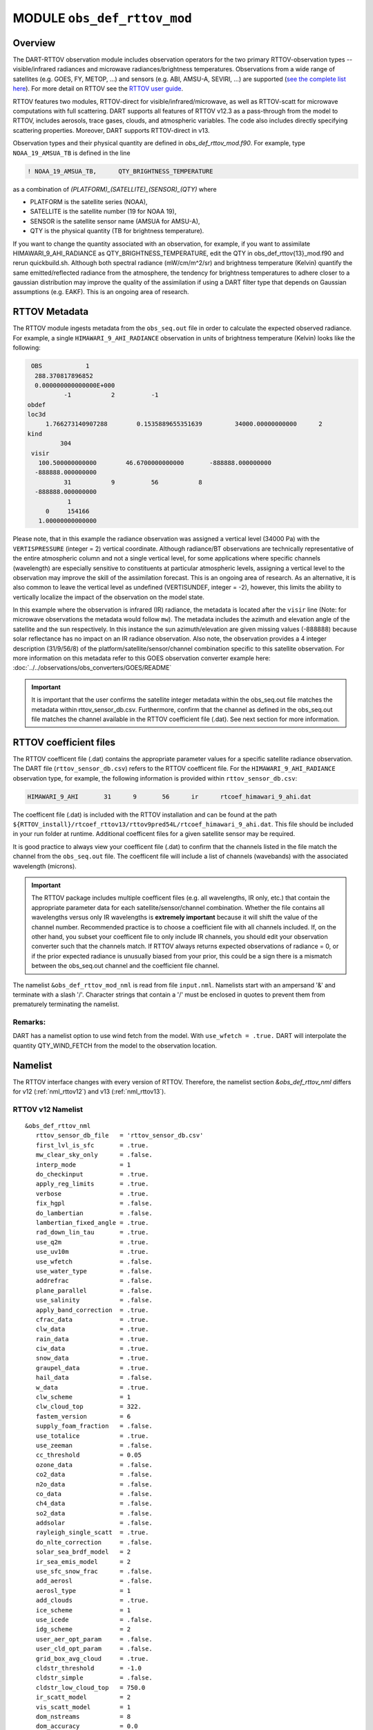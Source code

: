 .. _obs_def_rttov_mod:

MODULE ``obs_def_rttov_mod``
============================

Overview
--------

The DART-RTTOV observation module includes observation operators for the two primary 
RTTOV-observation types -- visible/infrared radiances and microwave 
radiances/brightness temperatures. Observations from a wide range of satellites (e.g. GOES, FY, METOP, ...) and 
sensors (e.g. ABI, AMSU-A, SEVIRI, ...) are supported 
(`see the complete list here <https://nwp-saf.eumetsat.int/site/software/rttov/documentation/platforms-supported/>`__).
For more detail on RTTOV see the `RTTOV user guide <https://www.nwpsaf.eu/site/software/rttov/documentation/>`__.

.. seealso::
   :doc:`Radiance_support` introduces DART-RTTOV, build instructions, 
   and a list of known issues.

RTTOV features two modules, RTTOV-direct for visible/infrared/microwave, 
as well as RTTOV-scatt for microwave computations with full scattering.
DART supports all features of RTTOV v12.3 as a pass-through from 
the model to RTTOV, includes aerosols, trace gases, clouds, and atmospheric variables. 
The code also includes directly specifying scattering properties.
Moreover, DART supports RTTOV-direct in v13. 

Observation types and their physical quantity are defined in `obs_def_rttov_mod.f90`. 
For example, type ``NOAA_19_AMSUA_TB`` is defined in the line

.. code::

   ! NOAA_19_AMSUA_TB,      QTY_BRIGHTNESS_TEMPERATURE

as a combination of `(PLATFORM)_(SATELLITE)_(SENSOR)_(QTY)`
where 

*  PLATFORM    is the satellite series (NOAA),
*  SATELLITE   is the satellite number (19 for NOAA 19),
*  SENSOR      is the satellite sensor name (AMSUA for AMSU-A),
*  QTY         is the physical quantity (TB for brightness temperature).


If you want to change the quantity associated with an observation, for example, if you want
to assimilate HIMAWARI_9_AHI_RADIANCE as QTY_BRIGHTNESS_TEMPERATURE, edit the QTY
in obs_def_rttov{13}_mod.f90 and rerun quickbuild.sh.  Although both spectral radiance
(mW/cm/m^2/sr) and brightness temperature (Kelvin) quantify the same emitted/reflected
radiance from the atmosphere, the tendency for brightness temperatures to adhere closer
to a gaussian distribution  may improve the quality of the assimilation if using
a DART filter type that depends on Gaussian assumptions (e.g. EAKF).  This is
an ongoing area of research.



RTTOV  Metadata
---------------

The RTTOV module ingests metadata from the ``obs_seq.out`` file in order to calculate the
expected observed radiance.  For example, a single ``HIMAWARI_9_AHI_RADIANCE`` 
observation in units of brightness temperature (Kelvin) looks like the following:

.. code::


   OBS            1
    288.370817896852
    0.000000000000000E+000
            -1           2          -1
  obdef
  loc3d
       1.766273140907288        0.1535889655351639         34000.00000000000      2
  kind
           304
   visir
     100.500000000000        46.6700000000000       -888888.000000000
    -888888.000000000
            31           9          56           8
    -888888.000000000
             1
       0     154166
     1.00000000000000


Please note, that in this example the radiance observation was assigned a  vertical level (34000 Pa) 
with the ``VERTISPRESSURE`` (integer = 2) vertical coordinate. 
Although radiance/BT observations are technically representative of the entire atmospheric
column and not a single vertical level, for some applications where specific channels (wavelength)
are especially sensitive to constituents at particular atmospheric levels, assigning
a vertical level to the observation may improve the skill of the assimilation forecast.  This is an ongoing
area of research. As an alternative, it is also common to leave the vertical level
as undefined (VERTISUNDEF, integer = -2), however, this limits the ability to vertically
localize the impact of the observation on the model state.

In this example where the observation is infrared (IR) radiance, the  metadata is located after
the ``visir`` line (Note: for microwave observations the metadata would follow ``mw``).  
The metadata includes the azimuth and elevation angle of the satellite and the sun respectively. In this instance the sun azimuth/elevation are given missing values (-888888) because
solar reflectance has no impact on an IR radiance observation.  Also note, the observation
provides a 4 integer description (31/9/56/8) of the platform/satellite/sensor/channel
combination specific to this satellite observation.  For more information on this
metadata refer to this GOES observation converter example here: 
:doc:`../../observations/obs_converters/GOES/README`

.. Important ::

    It is important that the user confirms the satellite integer metadata within
    the obs_seq.out file matches the metadata within  rttov_sensor_db.csv.  Furthermore,
    confirm that the channel as defined in the obs_seq.out file matches the channel
    available in the RTTOV coefficient file (.dat).  See next section for more information.

RTTOV coefficient files
-----------------------

The RTTOV coefficent file (.dat) contains the appropriate parameter values for a specific satellite
radiance observation. The DART file (``rttov_sensor_db.csv``) refers to the RTTOV coefficent
file.  For the ``HIMAWARI_9_AHI_RADIANCE`` observation type, for example, the following information
is provided within ``rttov_sensor_db.csv``:

.. code::

   HIMAWARI_9_AHI	31	9	56	ir	rtcoef_himawari_9_ahi.dat

The coefficent file (.dat) is included with the RTTOV installation and can be found at the
path  ``${RTTOV_install}/rtcoef_rttov13/rttov9pred54L/rtcoef_himawari_9_ahi.dat``. This file
should be included in your run folder at runtime. Additional coefficent files for a given
satellite sensor may be required.

It is good practice to always view your coefficent file (.dat) to confirm that the 
channels listed in the file match the channel from the ``obs_seq.out`` file. The coefficent
file will include a list of channels (wavebands) with the associated wavelength (microns).


.. Important ::

  The RTTOV package includes multiple coefficent files (e.g. all wavelengths, IR only, etc.)  that 
  contain the appropriate parameter data for each satellite/sensor/channel combination. Whether
  the file contains all wavelengths versus only IR wavelengths is **extremely important** because
  it will shift the value of the channel number. Recommended practice is to choose a coefficient file
  with all channels included.  If, on the other hand, you subset your coefficent file to only include
  IR channels, you should edit your observation converter such that the channels match.
  If RTTOV always returns expected observations of radiance = 0, or if the prior expected radiance
  is unusually biased from your prior, this could be a sign there is a mismatch between the 
  obs_seq.out channel and the coefficient file channel.  




The namelist ``&obs_def_rttov_mod_nml`` is read from file ``input.nml``. Namelists start with an ampersand '&'
and terminate with a slash '/'.
Character strings that contain a '/' must be enclosed in quotes to prevent them from prematurely terminating the
namelist.

Remarks:
^^^^^^^^

DART has a namelist option to use wind fetch from the model. With ``use_wfetch = .true.`` 
DART will interpolate the quantity QTY_WIND_FETCH from the model to the observation location.


Namelist
--------

The RTTOV interface changes with every version of RTTOV. Therefore, 
the namelist section `&obs_def_rttov_nml` differs for v12 (:ref:`nml_rttov12`) 
and v13 (:ref:`nml_rttov13`).


.. _nml_rttov12:

RTTOV v12 Namelist
^^^^^^^^^^^^^^^^^^

::

   &obs_def_rttov_nml
      rttov_sensor_db_file   = 'rttov_sensor_db.csv'
      first_lvl_is_sfc       = .true. 
      mw_clear_sky_only      = .false.
      interp_mode            = 1 
      do_checkinput          = .true.
      apply_reg_limits       = .true.
      verbose                = .true.
      fix_hgpl               = .false.
      do_lambertian          = .false.
      lambertian_fixed_angle = .true.
      rad_down_lin_tau       = .true.
      use_q2m                = .true.
      use_uv10m              = .true.
      use_wfetch             = .false.
      use_water_type         = .false.
      addrefrac              = .false.
      plane_parallel         = .false.
      use_salinity           = .false.
      apply_band_correction  = .true.
      cfrac_data             = .true.
      clw_data               = .true.
      rain_data              = .true.
      ciw_data               = .true.
      snow_data              = .true.
      graupel_data           = .true.
      hail_data              = .false.
      w_data                 = .true.
      clw_scheme             = 1
      clw_cloud_top          = 322.
      fastem_version         = 6
      supply_foam_fraction   = .false.
      use_totalice           = .true.
      use_zeeman             = .false.
      cc_threshold           = 0.05
      ozone_data             = .false.
      co2_data               = .false.
      n2o_data               = .false.
      co_data                = .false.
      ch4_data               = .false.
      so2_data               = .false.
      addsolar               = .false.
      rayleigh_single_scatt  = .true.
      do_nlte_correction     = .false.
      solar_sea_brdf_model   = 2
      ir_sea_emis_model      = 2
      use_sfc_snow_frac      = .false.
      add_aerosl             = .false.
      aerosl_type            = 1
      add_clouds             = .true.
      ice_scheme             = 1
      use_icede              = .false.
      idg_scheme             = 2
      user_aer_opt_param     = .false.
      user_cld_opt_param     = .false.
      grid_box_avg_cloud     = .true.
      cldstr_threshold       = -1.0
      cldstr_simple          = .false.
      cldstr_low_cloud_top   = 750.0
      ir_scatt_model         = 2
      vis_scatt_model        = 1
      dom_nstreams           = 8
      dom_accuracy           = 0.0
      dom_opdep_threshold    = 0.0
      addpc                  = .false.
      npcscores              = -1
      addradrec              = .false.
      ipcreg                 = 1
      use_htfrtc             = .false.
      htfrtc_n_pc            = -1
      htfrtc_simple_cloud    = .false.
      htfrtc_overcast        = .false.
   /

| 

.. container::


   +------------------------+--------------------+----------------------------------------------------------------------+
   | Item                   | Type               | Description                                                          |
   +========================+====================+======================================================================+
   | rttov_sensor_db_file   | character(len=512) | The location of the DART file with RTTOV sensor metadata. The format |
   |                        |                    | is a comma-separated file. The columns are the DART                  |
   |                        |                    | observation type, the platform/satellite/sensor ID, the              |
   |                        |                    | wavelength band, the coefficient file, and a comma-separated list    |
   |                        |                    | of RTTOV channels to use for this observation type. The default file |
   |                        |                    | does not provide a list of channels, thus default behavior is to     |
   |                        |                    | make all channels available.                                         |
   +------------------------+--------------------+----------------------------------------------------------------------+
   | first_lvl_is_sfc       | logical            | Whether the first level of the model represents the surface (true)   |
   |                        |                    | or the top of the atmosphere (false).                                |
   +------------------------+--------------------+----------------------------------------------------------------------+
   | mw_clear_sky_only      | logical            | If microwave calculations should be "clear-sky" only (although       |
   |                        |                    | cloud-liquid water absorption/emission is considered; see the RTTOV  |
   |                        |                    | user guide).                                                         |
   +------------------------+--------------------+----------------------------------------------------------------------+
   | interp_mode            | integer            | The interpolation mode (see the RTTOV user guide).                   |
   +------------------------+--------------------+----------------------------------------------------------------------+
   | do_checkinput          | logical            | Whether to check the input for reasonableness (see the RTTOV user    |
   |                        |                    | guide).                                                              |
   +------------------------+--------------------+----------------------------------------------------------------------+
   | apply_reg_limits       | logical            | Whether to clamp the atmospheric values to the RTTOV bounds (see the |
   |                        |                    | RTTOV user guide).                                                   |
   +------------------------+--------------------+----------------------------------------------------------------------+
   | verbose                | logical            | Whether to output lots of additional output (see the RTTOV user      |
   |                        |                    | guide).                                                              |
   +------------------------+--------------------+----------------------------------------------------------------------+
   | fix_hgpl               | logical            | Whether the surface pressure represents the surface or the 2 meter   |
   |                        |                    | value (see the RTTOV user guide).                                    |
   +------------------------+--------------------+----------------------------------------------------------------------+
   | do_lambertian          | logical            | Whether to include the effects of surface specularity (see the RTTOV |
   |                        |                    | user guide).                                                         |
   +------------------------+--------------------+----------------------------------------------------------------------+
   | lambertian_fixed_angle | logical            | Whether to include a fixed angle for the lambertian effect (see the  |
   |                        |                    | RTTOV user guide).                                                   |
   +------------------------+--------------------+----------------------------------------------------------------------+
   | rad_down_lin_tau       | logical            | Whether to use the linear-in-tau approximation (see the RTTOV user   |
   |                        |                    | guide).                                                              |
   +------------------------+--------------------+----------------------------------------------------------------------+
   | use_q2m                | logical            | Whether to use 2m humidity information (see the RTTOV user guide).   |
   |                        |                    | If true, the QTY_2M_SPECIFIC_HUMIDITY will be requested from the     |
   |                        |                    | model.                                                               |
   +------------------------+--------------------+----------------------------------------------------------------------+
   | use_q2m                | logical            | Whether to use 2m humidity information (see the RTTOV user guide).   |
   |                        |                    | If true, the QTY_2M_SPECIFIC_HUMIDITY will be requested from the     |
   |                        |                    | model.                                                               |
   +------------------------+--------------------+----------------------------------------------------------------------+
   | use_uv10m              | logical            | Whether to use 10m wind speed information (see the RTTOV user        |
   |                        |                    | guide). If true, the QTY_10M_U_WIND_COMPONENT and                    |
   |                        |                    | QTY_10M_V_WIND_COMPONENTS will be requested from the model.          |
   +------------------------+--------------------+----------------------------------------------------------------------+
   | use_wfetch             | logical            | Whether to use wind fetch information (see the RTTOV user guide). If |
   |                        |                    | true, the QTY_WIND_FETCH will be requested from the model.           |
   +------------------------+--------------------+----------------------------------------------------------------------+
   | use_water_type         | logical            | Whether to use water-type information (0 = fresh, 1 = ocean; see the |
   |                        |                    | RTTOV user guide). If true, the QTY_WATER_TYPE will be requested     |
   |                        |                    | from the model.                                                      |
   +------------------------+--------------------+----------------------------------------------------------------------+
   | addrefrac              | logical            | Whether to enable atmospheric refraction (see the RTTOV user guide). |
   +------------------------+--------------------+----------------------------------------------------------------------+
   | plane_parallel         | logical            | Whether to treat the atmosphere as plane parallel (see the RTTOV     |
   |                        |                    | user guide).                                                         |
   +------------------------+--------------------+----------------------------------------------------------------------+
   | use_salinity           | logical            | Whether to use salinity (see the RTTOV user guide). If true, the     |
   |                        |                    | QTY_SALINITY will be requested from the model.                       |
   +------------------------+--------------------+----------------------------------------------------------------------+
   | apply_band_correction  | logical            | Whether to apply band correction from the coefficient field for      |
   |                        |                    | microwave data (see the RTTOV user guide).                           |
   +------------------------+--------------------+----------------------------------------------------------------------+
   | cfrac_data             | logical            | Whether to use the cloud fraction from 0 to 1 (see the RTTOV user    |
   |                        |                    | guide). If true, the QTY_CLOUD_FRACTION will be requested from the   |
   |                        |                    | model. If false, it will be set to 1 everywhere.                     |
   +------------------------+--------------------+----------------------------------------------------------------------+
   | clw_data               | logical            | Whether to use cloud-liquid water data (see the RTTOV user guide).   |
   |                        |                    | If true, the QTY_CLOUDWATER_MIXING_RATIO will be requested from the  |
   |                        |                    | model.                                                               |
   +------------------------+--------------------+----------------------------------------------------------------------+
   | rain_data              | logical            | Whether to use precipitating water data (see the RTTOV user guide).  |
   |                        |                    | If true, the QTY_RAINWATER_MIXING_RATIO will be requested from the   |
   |                        |                    | model.                                                               |
   +------------------------+--------------------+----------------------------------------------------------------------+
   | ciw_data               | logical            | Whether to use non-precipiting ice information (see the RTTOV user   |
   |                        |                    | guide). If true, the QTY_ICE_MIXING_RATIO will be requested from the |
   |                        |                    | model.                                                               |
   +------------------------+--------------------+----------------------------------------------------------------------+
   | snow_data              | logical            | Whether to use precipitating fluffy ice (see the RTTOV user guide).  |
   |                        |                    | If true, the QTY_SNOW_MIXING_RATIO will be requested from the model. |
   +------------------------+--------------------+----------------------------------------------------------------------+
   | graupel_data           | logical            | Whether to use precipting small, hard ice (see the RTTOV user        |
   |                        |                    | guide). If true, the QTY_GRAUPEL_MIXING_RATIO will be requested from |
   |                        |                    | the model.                                                           |
   +------------------------+--------------------+----------------------------------------------------------------------+
   | hail_data              | logical            | Whether to use precipitating large, hard ice (see the RTTOV user     |
   |                        |                    | guide). If true, the QTY_HAIL_MIXING_RATIO will be requested from    |
   |                        |                    | the model.                                                           |
   +------------------------+--------------------+----------------------------------------------------------------------+
   | w_data                 | logical            | Whether to use vertical velocity information. This will be used to   |
   |                        |                    | crudely classify if a cloud is cumulus or stratiform for the purpose |
   |                        |                    | of visible/infrared calculations. If true, the QTY_VERTICAL_VELOCITY |
   |                        |                    | will be requested from the model.                                    |
   +------------------------+--------------------+----------------------------------------------------------------------+
   | clw_scheme             | integer            | The clw_scheme to use (see the RTTOV user guide).                    |
   +------------------------+--------------------+----------------------------------------------------------------------+
   | clw_cloud_top          | real(r8)           | Lower hPa limit for clw calculations (see the RTTOV user guide).     |
   +------------------------+--------------------+----------------------------------------------------------------------+
   | fastem_version         | integer            | Which FASTEM version to use (see the RTTOV user guide).              |
   +------------------------+--------------------+----------------------------------------------------------------------+
   | supply_foam_fraction   | logical            | Whether to use sea-surface foam fraction (see the RTTOV user guide). |
   |                        |                    | If true, the QTY_FOAM_FRAC will be requested from the model.         |
   +------------------------+--------------------+----------------------------------------------------------------------+
   | use_totalice           | logical            | Whether to use totalice instead of precip/non-precip ice for         |
   |                        |                    | microwave (see the RTTOV user guide).                                |
   +------------------------+--------------------+----------------------------------------------------------------------+
   | use_zeeman             | logical            | Whether to use the Zeeman effect (see the RTTOV user guide). If      |
   |                        |                    | true, the magnetic field and cosine of bk will be used from the      |
   |                        |                    | observation metadata.                                                |
   +------------------------+--------------------+----------------------------------------------------------------------+
   | cc_threshold           | real(r8)           | Cloud-fraction value to treat as clear-sky (see the RTTOV user       |
   |                        |                    | guide).                                                              |
   +------------------------+--------------------+----------------------------------------------------------------------+
   | ozone_data             | logical            | Whether to use ozone (O3) profiles (see the RTTOV user guide). If    |
   |                        |                    | true, the QTY_O3 will be requested from the model.                   |
   +------------------------+--------------------+----------------------------------------------------------------------+
   | co2_data               | logical            | Whether to use carbon dioxide (CO2) profiles (see the RTTOV user     |
   |                        |                    | guide). If true, the QTY_CO2 will be requested from the model.       |
   +------------------------+--------------------+----------------------------------------------------------------------+
   | n2o_data               | logical            | Whether to use nitrous oxide (N2O) profiles (see the RTTOV user      |
   |                        |                    | guide). If true, the QTY_N2O will be requested from the model.       |
   +------------------------+--------------------+----------------------------------------------------------------------+
   | co_data                | logical            | Whether to use carbon monoxide (CO) profiles (see the RTTOV user     |
   |                        |                    | guide). If true, the QTY_CO will be requested from the model.        |
   +------------------------+--------------------+----------------------------------------------------------------------+
   | ch4_data               | logical            | Whether to use methane (CH4) profiles (see the RTTOV user guide). If |
   |                        |                    | true, the QTY_CH4 will be requested from the model.                  |
   +------------------------+--------------------+----------------------------------------------------------------------+
   | so2_data               | logical            | Whether to use sulfur dioxide (SO2) (see the RTTOV user guide). If   |
   |                        |                    | true, the QTY_SO2 will be requested from the model.                  |
   +------------------------+--------------------+----------------------------------------------------------------------+
   | addsolar               | logical            | Whether to use solar angles (see the RTTOV user guide). If true, the |
   |                        |                    | sun_ze and sun_az from the observation metadata will be used for     |
   |                        |                    | visible/infrared.                                                    |
   +------------------------+--------------------+----------------------------------------------------------------------+
   | rayleigh_single_scatt  | logical            | Whether to use only single scattering for Rayleigh scattering for    |
   |                        |                    | visible calculations (see the RTTOV user guide).                     |
   +------------------------+--------------------+----------------------------------------------------------------------+
   | do_nlte_correction     | logical            | Whether to include non-LTE bias correction for HI-RES sounder (see   |
   |                        |                    | the RTTOV user guide).                                               |
   +------------------------+--------------------+----------------------------------------------------------------------+
   | solar_sea_brdf_model   | integer            | The solar sea BRDF model to use (see the RTTOV user guide).          |
   +------------------------+--------------------+----------------------------------------------------------------------+
   | ir_sea_emis_model      | logical            | The infrared sea emissivity model to use (see the RTTOV user guide). |
   +------------------------+--------------------+----------------------------------------------------------------------+
   | use_sfc_snow_frac      | logical            | Whether to use the surface snow fraction (see the RTTOV user guide). |
   |                        |                    | If true, the QTY_SNOWCOVER_FRAC will be requested from the model.    |
   +------------------------+--------------------+----------------------------------------------------------------------+
   | add_aerosl             | logical            | Whether to use aerosols (see the RTTOV user guide).                  |
   +------------------------+--------------------+----------------------------------------------------------------------+
   | aerosl_type            | integer            | Whether to use OPAC or CAMS aerosols (see the RTTOV user guide).     |
   +------------------------+--------------------+----------------------------------------------------------------------+
   | add_clouds             | logical            | Whether to enable cloud scattering for visible/infrared (see the     |
   |                        |                    | RTTOV user guide).                                                   |
   +------------------------+--------------------+----------------------------------------------------------------------+
   | ice_scheme             | integer            | The ice scheme to use (see the RTTOV user guide).                    |
   +------------------------+--------------------+----------------------------------------------------------------------+
   | use_icede              | logical            | Whether to use the ice effective diameter for visible/infrared (see  |
   |                        |                    | the RTTOV user guide). If true, the QTY_CLOUD_ICE_DE will be         |
   |                        |                    | requested from the model.                                            |
   +------------------------+--------------------+----------------------------------------------------------------------+
   | idg_scheme             | integer            | The ice water effective diameter scheme to use (see the RTTOV user   |
   |                        |                    | guide).                                                              |
   +------------------------+--------------------+----------------------------------------------------------------------+
   | user_aer_opt_param     | logical            | Whether to directly specify aerosol scattering properties (see the   |
   |                        |                    | RTTOV user guide). Not yet supported.                                |
   +------------------------+--------------------+----------------------------------------------------------------------+
   | user_cld_opt_param     | logical            | Whether to directly specify cloud scattering properties (see the     |
   |                        |                    | RTTOV user guide). Not yet supported.                                |
   +------------------------+--------------------+----------------------------------------------------------------------+
   | grid_box_avg_cloud     | logical            | Whether to cloud concentrations are grid box averages (see the RTTOV |
   |                        |                    | user guide).                                                         |
   +------------------------+--------------------+----------------------------------------------------------------------+
   | cldstr_threshold       | real(r8)           | Threshold for cloud stream weights for scattering (see the RTTOV     |
   |                        |                    | user guide).                                                         |
   +------------------------+--------------------+----------------------------------------------------------------------+
   | cldstr_simple          | logical            | Whether to use one clear and one cloudy column (see the RTTOV user   |
   |                        |                    | guide).                                                              |
   +------------------------+--------------------+----------------------------------------------------------------------+
   | cldstr_low_cloud_top   | real(r8)           | Cloud fraction maximum in layers from the top of the atmosphere down |
   |                        |                    | to the specified hPa (see the RTTOV user guide).                     |
   +------------------------+--------------------+----------------------------------------------------------------------+
   | ir_scatt_model         | integer            | Which infrared scattering method to use (see the RTTOV user guide).  |
   +------------------------+--------------------+----------------------------------------------------------------------+
   | vis_scatt_model        | integer            | Which visible scattering method to use (see the RTTOV user guide).   |
   +------------------------+--------------------+----------------------------------------------------------------------+
   | dom_nstreams           | integer            | The number of streams to use with DOM (see the RTTOV user guide).    |
   +------------------------+--------------------+----------------------------------------------------------------------+
   | dom_accuracy           | real(r8)           | The convergence criteria for DOM (see the RTTOV user guide).         |
   +------------------------+--------------------+----------------------------------------------------------------------+
   | dom_opdep_threshold    | real(r8)           | Ignore layers below this optical depth (see the RTTOV user guide).   |
   +------------------------+--------------------+----------------------------------------------------------------------+
   | addpc                  | logical            | Whether to do principal component calculations (see the RTTOV user   |
   |                        |                    | guide).                                                              |
   +------------------------+--------------------+----------------------------------------------------------------------+
   | npcscores              | integer            | Number of principal components to use for addpc (see the RTTOV user  |
   |                        |                    | guide).                                                              |
   +------------------------+--------------------+----------------------------------------------------------------------+
   | addradrec              | logical            | Reconstruct the radiances using addpc (see the RTTOV user guide).    |
   +------------------------+--------------------+----------------------------------------------------------------------+
   | ipcreg                 | integer            | Number of predictors to use with addpc (see the RTTOV user guide).   |
   +------------------------+--------------------+----------------------------------------------------------------------+
   | use_htfrtc             | logical            | Whether to use HTFRTC (see the RTTOV user guide).                    |
   +------------------------+--------------------+----------------------------------------------------------------------+
   | htfrtc_n_pc            | integer            | Number of PCs to use with HTFRTC (see the RTTOV user guide).         |
   +------------------------+--------------------+----------------------------------------------------------------------+
   | htfrtc_simple_cloud    | logical            | Whether to use simple cloud scattering with htfrtc (see the RTTOV    |
   |                        |                    | user guide).                                                         |
   +------------------------+--------------------+----------------------------------------------------------------------+
   | htfrtc_overcast        | logical            | Whether to calculate overcast radiances with HTFRTC (see the RTTOV   |
   |                        |                    | user guide).                                                         |
   +------------------------+--------------------+----------------------------------------------------------------------+

.. _nml_rttov13:

RTTOV v13 namelist
^^^^^^^^^^^^^^^^^^

.. code-block:: text

  &obs_def_rttov_nml
     first_lvl_is_sfc     = .true.   ! is level 1 the surface (true) or top of atmosphere (false)?
     mw_clear_sky_only    = .false.  ! only use clear-sky for MW (plus clw emission if clw_data is true) or full RTTOV-SCATT (false)?
     interp_mode          = 1        ! Interpolation mode: Rochon on OD (1), Log-linear (2), Rochon on log-linear OD (3), Rochon on WF (4), Rochon on log-linear WF (5)
     do_checkinput        = .true.   ! check if profiles are within absolute and regression limits
     apply_reg_limits     = .false.  ! clamp to min/max values
     verbose              = .true.   ! if false, only fatal errors output 
     fix_hgpl             = .true.   ! surface elevation assigned to 2m pressure (true) or surface pressure (true)
     do_lambertian        = .false.  ! treat surface as Lambertian instead of specular? (all)
     lambertian_fixed_angle = .true. ! use fixed angle for Lambertian calculations? (all, do_lambertian only)
     rad_down_lin_tau     = .true.   ! use linear-in-tau approximation? (all)
     max_zenith_angle     = 75.      ! maximum zenith angle to accept (in degrees) (all)
     use_q2m              = .false.  ! use surface humidity? (all)
     use_uv10m            = .false.  ! use u and v 10 meters? (all, used in sea surface emissivity and BRDF models)
     use_wfetch           = .false.  ! use wind fetch (length of water wind has blown over in m)  (all, used in sea surface BRDF models)
     use_water_type       = .false.  ! use water type (0 = fresh, ocean = 1) (all, used in surface BRDF atlas and models)
     addrefrac            = .true.   ! enable atmospheric refraction (all) 
     plane_parallel       = .false.  ! treat atmosphere as strictly plane-parallel? (all)
     use_salinity         = .false.  ! use ocean salinity (in practical salinity units) (MW, FASTEM 4-6 and TESSEM2)
     cfrac_data           = .false.  ! specify cloud fraction? (VIS/IR/MW)
     clw_data             = .false.  ! specify non-precip cloud liquid water? (VIS/IR/MW)
     rain_data            = .false.  ! specify precip cloud liquid water? (VIS/IR/MW)
     ciw_data             = .false.  ! specify non-precip cloud ice? (VIS/IR)
     snow_data            = .false.  ! specify precip cloud fluffy ice? (VIS/IR/MW)
     graupel_data         = .false.  ! specify precip cloud soft-hail? (VIS/IR/MW)
     hail_data            = .false.  ! specify precip cloud hard-hail? (VIS/IR/MW)
     w_data               = .false.  ! specify vertical velocity (used for classifying clouds as cumulus versus stratus)? (VIS/IR)
     clw_scheme           = 2        ! Liebe (1) or Rosenkranz (2) or TKC (3) (MW, clear-sky only)
     clw_cloud_top        = 322.0_r8   ! lower hPa limit for clw calculations; clw at lower pressures is ignored (MW, clear-sky only)
     fastem_version       = 6        ! MW sea-surface emissivity model to use (0-6). 1-6: FASTEM version 1-6, 0: TESSEM2 (MW)
     supply_foam_fraction = .false.  ! include foam fraction in skin%foam_fraction? FASTEM only. (MW)
     use_totalice         = .false.  ! Specify totalice instead of precip/non-precip ice (MW, RTTOV-SCATT only)
     use_zeeman           = .false.  ! Simulate Zeeman effect (MW)
     cc_threshold         = 0.001_r8   ! if effective cloud fraction below this value, treat simulation as clear-sky (MW, 0-1, RTTOV-SCATT only)
     ozone_data           = .false.  ! specify ozone profiles? (VIS/IR)
     co2_data             = .false.  ! specify CO2 profiles? (VIS/IR)
     n2o_data             = .false.  ! specify N2O profiles? (VIS/IR)
     co_data              = .false.  ! specify CO profiles? (VIS/IR)
     ch4_data             = .false.  ! specify CH4 profiles? (VIS/IR)
     so2_data             = .false.  ! specify SO2 profiles? (VIS/IR)
     addsolar             = .false.  ! include solar calculations (VIS/IR)
     rayleigh_single_scatt = .true.  ! if false, disable Rayleigh (VIS, addsolar only)
     do_nlte_correction   = .false.  ! if true include non-LTE bias correction for hires sounders (VIS/IR)
     solar_sea_brdf_model = 2        ! JONSWAP (1) or Elfouhaily (2) (VIS)
     ir_sea_emis_model    = 2        ! ISEM (1) or IREMIS (2) (IR)
     use_sfc_snow_frac    = .false.  ! use sfc snow cover (0-1) (IR, used in emis atlas)
     add_aerosl           = .false.  ! enable aerosol scattering (VIS/IR)
     aerosl_type          = 1        ! OPAC (1) or CAMS (2) (VIS/IR, add_aerosl only)
     add_clouds           = .true.   ! enable cloud scattering (VIS/IR)
     ice_scheme           = 1        ! SSEC (1) or Baran 2014 (2) or Baran 2018 (3) (VIS/IR, add_clouds only)
     use_icede            = .false.  ! use ice effective diameter (IR, add_clouds, ice_scheme = 1) 
     idg_scheme           = 2        ! Ou and Liou (1), Wyser (2), Boudala (3), McFarquar (2003) (VIS/IR, add_clouds only, ice_scheme = 1)
     user_aer_opt_param   = .false.  ! specify aerosol scattering properties (VIS/IR, add_clouds only)
     user_cld_opt_param   = .false.  ! specify cloud scattering properties (VIS/IR, add_clouds only)
     grid_box_avg_cloud   = .true.   ! cloud concentrations are grid box averages. False = concentrations for cloudy layer only. (VIS/IR, add_clouds and not user_cld_opt_param only)
     cldcol_threshold     = -1.0_r8    ! threshold for cloud stream weights for scattering (VIS/IR, add_clouds only)
     cloud_overlap        = 1        ! default: 1 (max/random overlap)
     cc_low_cloud_top     = 750.0_r8   ! cloud fraction maximum in layers from ToA down to specified hPa (VIS/IR, cloud_overlap only)
     ir_scatt_model       = 2        ! DOM (1) or Chou-scaling (2) (IR, add_clouds or add_aerosl only)
     vis_scatt_model      = 1        ! DOM (1), single scat (2), or MFASIS (3) (VIS, addsolar and add_clouds or add_aerosl only)
     dom_nstreams         = 8        ! number of streams to use with DOM (VIS/IR, add_clouds or add_aerosl and DOM model only, must be >= 2 and even)
     dom_accuracy         = 0.0_r8     ! convergence criteria for DOM (VIS/IR, add_clouds or addaerosol and DOM model only)
     dom_opdep_threshold  = 0.0_r8     ! DOM ignores layers below this optical depth (VIS/IR, add_clouds or addaerosol and DOM model only)
     addpc                = .false.  ! do principal component calculations? (VIS/IR)
     npcscores            = -1       ! number of PC scores to use (VIS/IR, addpc only)
     addradrec            = .false.  ! reconstruct the radiances (VIS/IR, addpc only)
     ipcreg               = 1        ! number of predictors, see Table 29 of user guide (VIS/IR, addpc only)
     use_htfrtc           = .false.  ! use HTFRTC of Havemann 2018  
     htfrtc_n_pc          = -1       ! number of PCs to use (HTFRTC only, max 300)
     htfrtc_simple_cloud  = .false.  ! use simple-cloud scattering (HTFRTC only)
     htfrtc_overcast      = .false.  ! calculate overcast radiances (HTFRTC only)
     wfetc_value          = 100000.0_r8 ! Real wfetc Wind fetch (m) (length of water over which the wind has blown, typical
                                                              ! value 100000m for open ocean). Used if wfetc not provided by model.
  /

References
----------

-  `RTTOV user guide <https://www.nwpsaf.eu/site/software/rttov/documentation/>`__



Error codes and conditions
--------------------------

+---------------------------------+------------------------------------------------------------------------------------------------+-----------------------------------------------------------------------------------------------------------------------------------+
|             Routine             |                                             Message                                            |                                                              Comment                                                              |
+=================================+================================================================================================+===================================================================================================================================+
| initialize_module               | initial allocation failed for satellite observation data                                       | Need to increase MAXrttovkey                                                                                                      |
+---------------------------------+------------------------------------------------------------------------------------------------+-----------------------------------------------------------------------------------------------------------------------------------+
| initialize_rttov_sensor_runtime | Module or sensor is not initialized                                                            | Both the module and the sensor must be initialized before calling this routine.                                                   |
+---------------------------------+------------------------------------------------------------------------------------------------+-----------------------------------------------------------------------------------------------------------------------------------+
| get_visir_metadata              | The key exceeds the size of the metadata arrays, or the key is not a VIS/IR type               | The number of satellite observations exceeds the array size allocated in the module. Check the input and/or increase MAXrttovkey. |
+---------------------------------+------------------------------------------------------------------------------------------------+-----------------------------------------------------------------------------------------------------------------------------------+
| get_mw_metadata                 | The key exceeds the size of the metadata arrays, or the key is not a MW type                   | The number of satellite observations exceeds the array size allocated in the module. Check the input and/or increase MAXrttovkey. |
+---------------------------------+------------------------------------------------------------------------------------------------+-----------------------------------------------------------------------------------------------------------------------------------+
| read_rttov_metadata             | bad value for RTTOV fields                                                                     | The format of the input obs_seq file is not consistent.                                                                           |
+---------------------------------+------------------------------------------------------------------------------------------------+-----------------------------------------------------------------------------------------------------------------------------------+
| get_expected_radiance           | Could not find the platform/satellite/sensor id combination in the RTTOV sensor database file. | An unknown RTTOV instrument ID was encountered. Check the database and/or the observation metadata.                               |
+---------------------------------+------------------------------------------------------------------------------------------------+-----------------------------------------------------------------------------------------------------------------------------------+
 

